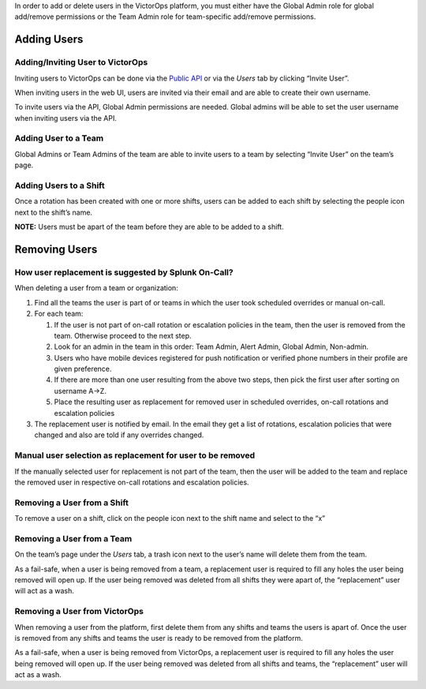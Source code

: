 In order to add or delete users in the VictorOps platform, you must
either have the Global Admin role for global add/remove permissions or
the Team Admin role for team-specific add/remove permissions.

**Adding Users**
----------------

**Adding/Inviting User to VictorOps**
~~~~~~~~~~~~~~~~~~~~~~~~~~~~~~~~~~~~~

Inviting users to VictorOps can be done via the `Public
API <https://portal.victorops.com/public/api-docs.html?_ga=2.169602981.562369111.1519752971-1195437206.1519752971#/Users>`__
or via the *Users* tab by clicking “Invite User”.

When inviting users in the web UI, users are invited via their email and
are able to create their own username.

To invite users via the API, Global Admin permissions are needed. Global
admins will be able to set the user username when inviting users via the
API.

**Adding User to a Team**
~~~~~~~~~~~~~~~~~~~~~~~~~

Global Admins or Team Admins of the team are able to invite users to a
team by selecting “Invite User” on the team’s page.

**Adding Users to a Shift**
~~~~~~~~~~~~~~~~~~~~~~~~~~~

Once a rotation has been created with one or more shifts, users can be
added to each shift by selecting the people icon next to the shift’s
name.

**NOTE:** Users must be apart of the team before they are able to be
added to a shift.

**Removing Users**
------------------

**How user replacement is suggested by Splunk On-Call?**
~~~~~~~~~~~~~~~~~~~~~~~~~~~~~~~~~~~~~~~~~~~~~~~~~~~~~~~~

When deleting a user from a team or organization:

1. Find all the teams the user is part of or teams in which the user
   took scheduled overrides or manual on-call.
2. For each team:

   1. If the user is not part of on-call rotation or escalation policies
      in the team, then the user is removed from the team. Otherwise
      proceed to the next step.
   2. Look for an admin in the team in this order: Team Admin, Alert
      Admin, Global Admin, Non-admin.
   3. Users who have mobile devices registered for push notification or
      verified phone numbers in their profile are given preference.
   4. If there are more than one user resulting from the above two
      steps, then pick the first user after sorting on username A->Z.
   5. Place the resulting user as replacement for removed user in
      scheduled overrides, on-call rotations and escalation policies

3. The replacement user is notified by email. In the email they get a
   list of rotations, escalation policies that were changed and also are
   told if any overrides changed.

**Manual user selection as replacement for user to be removed**
~~~~~~~~~~~~~~~~~~~~~~~~~~~~~~~~~~~~~~~~~~~~~~~~~~~~~~~~~~~~~~~

If the manually selected user for replacement is not part of the team,
then the user will be added to the team and replace the removed user in
respective on-call rotations and escalation policies.

**Removing a User from a Shift**
~~~~~~~~~~~~~~~~~~~~~~~~~~~~~~~~

To remove a user on a shift, click on the people icon next to the shift
name and select to the “x”

**Removing a User from a Team**
~~~~~~~~~~~~~~~~~~~~~~~~~~~~~~~

On the team’s page under the *Users* tab, a trash icon next to the
user’s name will delete them from the team.

As a fail-safe, when a user is being removed from a team, a replacement
user is required to fill any holes the user being removed will open up.
If the user being removed was deleted from all shifts they were apart
of, the “replacement” user will act as a wash.

**Removing a User from VictorOps**
~~~~~~~~~~~~~~~~~~~~~~~~~~~~~~~~~~

When removing a user from the platform, first delete them from any
shifts and teams the users is apart of. Once the user is removed from
any shifts and teams the user is ready to be removed from the platform.

As a fail-safe, when a user is being removed from VictorOps, a
replacement user is required to fill any holes the user being removed
will open up. If the user being removed was deleted from all shifts and
teams, the “replacement” user will act as a wash.
